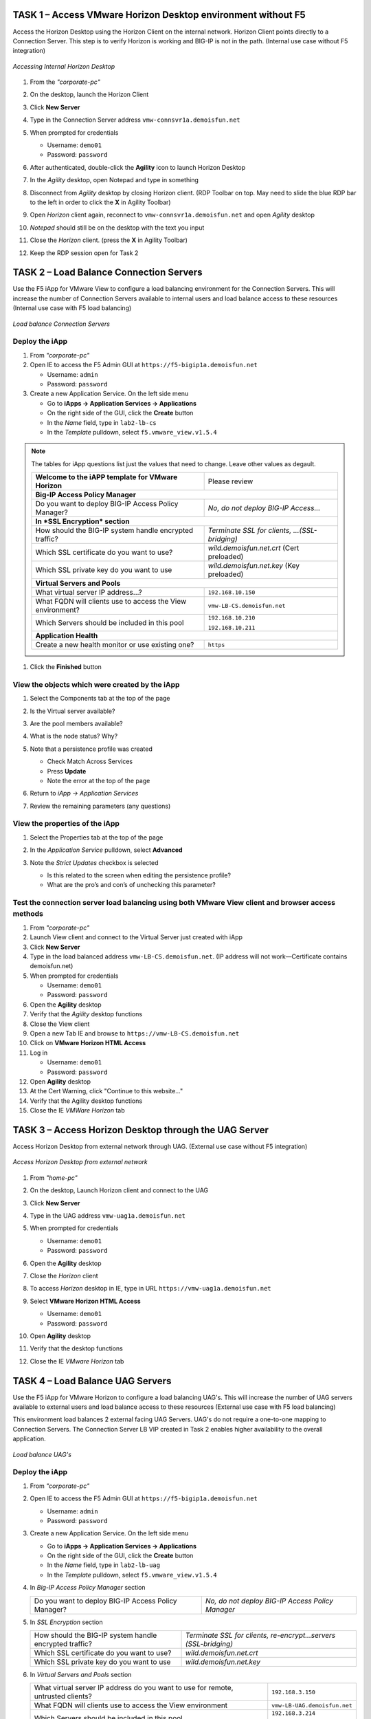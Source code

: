 TASK 1 – Access VMware Horizon Desktop environment without F5 
=============================================================

Access the Horizon Desktop using the Horizon Client on the internal network. Horizon Client points directly to a Connection Server. This step is to verify Horizon is working and BIG-IP is not in the path. (Internal use case without F5 integration)


.. figure:: /_static/class1/image_lab1task1.png
   :scale: 100 %
   :align: center
   
   *Accessing Internal Horizon Desktop*


#. From the *"corporate-pc"*

#. On the desktop, launch the Horizon Client

   |image4|

#. Click **New Server**

#. Type in the Connection Server address ``vmw-connsvr1a.demoisfun.net``

#. When prompted for credentials

   - Username: ``demo01``
   - Password: ``password``
   

#. After authenticated, double-click the **Agility** icon to launch Horizon Desktop

#. In the *Agility* desktop, open Notepad and type in something

#. Disconnect from *Agility* desktop by closing Horizon client. (RDP Toolbar
   on top. May need to slide the blue RDP bar to the left in order to
   click the **X** in Agility Toolbar)

#. Open *Horizon* client again, reconnect to ``vmw-connsvr1a.demoisfun.net`` and open *Agility* desktop

#. *Notepad* should still be on the desktop with the text you input

#. Close the *Horizon* client. (press the **X** in Agility Toolbar)

#. Keep the RDP session open for Task 2


TASK 2 – Load Balance Connection Servers
========================================

Use the F5 iApp for VMware View to configure a load balancing environment for the Connection Servers. This will increase the number of
Connection Servers available to internal users and load balance access to these resources (Internal use case with F5 load balancing)


.. figure:: /_static/class1/image_lab1task2.png
   :scale: 100 %
   :align: center

   *Load balance Connection Servers*


Deploy the iApp
---------------

#. From *"corporate-pc"*

#. Open IE to access the F5 Admin GUI at ``https://f5-bigip1a.demoisfun.net``
   
   - Username: ``admin``
   - Password: ``password``
   
#. Create a new Application Service. On the left side menu

   - Go to **iApps -> Application Services -> Applications**
   - On the right side of the GUI, click the **Create** button
   - In the *Name* field, type in ``lab2-lb-cs``
   - In the *Template* pulldown, select ``f5.vmware_view.v1.5.4``

.. NOTE:: The tables for iApp questions list just the values that need to change. Leave other values as degault.

   +------------------------------------------------------------------------------+----------------------------------------------------+
   | **Welcome to the iAPP template for VMware Horizon**                          | Please review                                      |
   +------------------------------------------------------------------------------+----------------------------------------------------+
   | **Big-IP Access Policy Manager**                                                                                                  |
   +------------------------------------------------------------------------------+----------------------------------------------------+
   | Do you want to deploy BIG-IP Access Policy Manager?                          | *No, do not deploy BIG-IP Access...*               |
   +------------------------------------------------------------------------------+----------------------------------------------------+
   | **In *SSL Encryption* section**                                                                                                   |
   +------------------------------------------------------------------------------+----------------------------------------------------+
   | How should the BIG-IP system handle encrypted traffic?                       | *Terminate SSL for clients, ...(SSL-bridging)*     |
   +------------------------------------------------------------------------------+----------------------------------------------------+
   | Which SSL certificate do you want to use?                                    | *wild.demoisfun.net.crt* (Cert preloaded)          |
   +------------------------------------------------------------------------------+----------------------------------------------------+
   | Which SSL private key do you want to use                                     | *wild.demoisfun.net.key* (Key preloaded)           |
   +------------------------------------------------------------------------------+----------------------------------------------------+
   | **Virtual Servers and Pools**                                                                                                     |
   +------------------------------------------------------------------------------+----------------------------------------------------+
   | What virtual server IP address...?                                           | ``192.168.10.150``                                 |
   +------------------------------------------------------------------------------+----------------------------------------------------+
   | What FQDN will clients use to access the View environment?                   | ``vmw-LB-CS.demoisfun.net``                        |
   +------------------------------------------------------------------------------+----------------------------------------------------+
   | Which Servers should be included in this pool                                | ``192.168.10.210``                                 |
   |                                                                              |                                                    |
   |                                                                              | ``192.168.10.211``                                 |
   +------------------------------------------------------------------------------+----------------------------------------------------+
   | **Application Health**                                                                                                            |
   +------------------------------------------------------------------------------+----------------------------------------------------+
   | Create a new health monitor or use existing one?                             | ``https``                                          |
   +------------------------------------------------------------------------------+----------------------------------------------------+

#. Click the **Finished** button


View the objects which were created by the iApp
-----------------------------------------------

#. Select the Components tab at the top of the page

   |image6|

#. Is the Virtual server available?

#. Are the pool members available?

#. What is the node status? Why?

#. Note that a persistence profile was created

   - Check Match Across Services
   - Press **Update**
   - Note the error at the top of the page


#. Return to *iApp -> Application Services*

#. Review the remaining parameters (any questions)


View the properties of the iApp
-------------------------------

#. Select the Properties tab at the top of the page

   |image7|

#. In the *Application Service* pulldown, select **Advanced**

#. Note the *Strict Updates* checkbox is selected
   
   - Is this related to the screen when editing the persistence profile?
   - What are the pro’s and con’s of unchecking this parameter?
   

Test the connection server load balancing using both VMware View client and browser access methods
--------------------------------------------------------------------------------------------------

#. From *"corporate-pc"*

#. Launch View client and connect to the Virtual Server just created with iApp

#. Click **New Server**

#. Type in the load balanced address ``vmw-LB-CS.demoisfun.net``. (IP address will not work—Certificate contains demoisfun.net)

#. When prompted for credentials
     
   - Username: ``demo01``
   - Password: ``password``


#. Open the **Agility** desktop

#. Verify that the *Agility* desktop functions

#. Close the View client

#. Open a new Tab IE and browse to ``https://vmw-LB-CS.demoisfun.net``

#. Click on **VMware Horizon HTML Access**

#. Log in

   - Username: ``demo01``
   - Password: ``password``


#.  Open **Agility** desktop

#.  At the Cert Warning, click "Continue to this website..."

#.  Verify that the Agility desktop functions

#.  Close the IE *VMWare Horizon* tab


TASK 3 – Access Horizon Desktop through the UAG Server
======================================================

Access Horizon Desktop from external network through UAG. (External use case without F5 integration)

.. figure:: /_static/class1/image_lab1task3.png
   :scale: 100 %
   :align: center
   
   *Access Horizon Desktop from external network*

#.  From *"home-pc"*

    |image9|

#.  On the desktop, Launch Horizon client and connect to the UAG

#.  Click **New Server**

#.  Type in the UAG address ``vmw-uag1a.demoisfun.net``

#.  When prompted for credentials

    - Username: ``demo01``
    - Password: ``password``

#.  Open the **Agility** desktop

#.  Close the *Horizon* client

#.  To access *Horizon* desktop in IE, type in URL ``https://vmw-uag1a.demoisfun.net``

#.  Select **VMware Horizon HTML Access**

    - Username: ``demo01``
    - Password: ``password``

#.  Open **Agility** desktop

#.  Verify that the desktop functions

#.  Close the IE *VMware Horizon* tab


TASK 4 – Load Balance UAG Servers
======================================

Use the F5 iApp for VMware Horizon to configure a load balancing UAG's. This will increase the number of UAG servers available to external  users and load balance access to these resources (External use case with F5 load balancing)

This environment load balances 2 external facing UAG Servers. UAG's do not require a one-to-one mapping to Connection Servers. The Connection Server LB VIP created in Task 2 enables higher availability to the overall application.

.. figure:: /_static/class1/image_lab1task4.png
   :scale: 100 %
   :align: center
   
   *Load balance UAG's*


Deploy the iApp
---------------
#. From *"corporate-pc"*

#. Open IE to access the F5 Admin GUI at ``https://f5-bigip1a.demoisfun.net``

   - Username: ``admin``
   - Password: ``password``

#. Create a new Application Service. On the left side menu

   - Go to **iApps -> Application Services -> Applications**
   - On the right side of the GUI, click the **Create** button
   - In the *Name* field, type in ``lab2-lb-uag``
   - In the *Template* pulldown, select ``f5.vmware_view.v1.5.4``
     

#. In *Big-IP Access Policy Manager* section

   +----------------------------------------------------------+-----------------------------------------------------------------------+
   | Do you want to deploy BIG-IP Access Policy Manager?      | *No, do not deploy BIG-IP Access Policy Manager*                      |
   +----------------------------------------------------------+-----------------------------------------------------------------------+

#. In *SSL Encryption* section

   +----------------------------------------------------------+------------------------------------------------------------------------+
   | How should the BIG-IP system handle encrypted traffic?   | *Terminate SSL for clients, re-encrypt...servers (SSL-bridging)*       |
   +----------------------------------------------------------+------------------------------------------------------------------------+
   | Which SSL certificate do you want to use?                | *wild.demoisfun.net.crt*                                               |
   +----------------------------------------------------------+------------------------------------------------------------------------+
   | Which SSL private key do you want to use                 | *wild.demoisfun.net.key*                                               |
   +----------------------------------------------------------+------------------------------------------------------------------------+

#. In *Virtual Servers and Pools* section

   +------------------------------------------------------------------------------------+----------------------------------------------+
   | What virtual server IP address do you want to use for remote, untrusted clients?   | ``192.168.3.150``                            |
   +------------------------------------------------------------------------------------+----------------------------------------------+
   | What FQDN will clients use to access the View environment                          | ``vmw-LB-UAG.demoisfun.net``                 |
   +------------------------------------------------------------------------------------+----------------------------------------------+
   | Which Servers should be included in this pool                                      | ``192.168.3.214``                            |
   |                                                                                    |                                              |
   |                                                                                    | ``192.168.3.215``                            |
   +------------------------------------------------------------------------------------+----------------------------------------------+

#. In *Application Health* section

   +------------------------------------------------------------------------------------+----------------------------------------------+
   | Create a new health monitor or use existing one?                                   | *https*                                      |
   +------------------------------------------------------------------------------------+----------------------------------------------+

#. Click the **Finished** button


View the objects which were created by the iApp
-----------------------------------------------

#. Select the **Components** tab at the top of the page

#. Is the Virtual server available?

#. Are the pool members available?

#. Is the Node available?

#. Review the remaining parameters (any questions)


Configure UAG to use load balance address
-----------------------------------------

#. From *"corporate-pc"*

#. Open new tab in IE and go to *vmw-uag1a* administrative interface at
   ``https://192.168.10.214:9443/admin``

#. Log in as

   - Username: ``admin``
   - Password: ``F5@gility``
     
   
#. On the right side, under *Configure Manually*, click **Select**

#. In *General Settings -> Edge Service Settings*, click the **Show** button

   |image_uaggear|

#. Next to *Horizon Settings*, click the **Gear**

#. In the *Blast External URL* field, type in ``https://vmw-lb-uag.demoisfun.net:443``

#. In the *Tunnel External URL* field, type in ``https://vmw-lb-uag.demoisfun.net:443``

   |image_uagsetting|

#. Click **Save**

#. Repeat for the other UAG *vmw-uag1b* at ``https://192.168.10.215:9443/admin``


Test the UAG Server load balancing using both View and HTML5 client access methods
-------------------------------------------------------------------------------------------

#. From *"home-pc"*

#. Launch View client and connect to the Virtual Server just created with iApp.

#. Click **New Server**

#. Type in the load balance address ``vmw-LB-UAG.demoisfun.net``

#. When prompted for credentials

   - Username: ``demo01``
   - Password: ``password``
     

#. Open the **Agility** desktop

#. Verify that the *Agility* desktop functions

#. Close the View client

#. Open IE and browse to ``https://vmw-LB-UAG.demoisfun.net``

#. Select **VMware Horizon HTML Access**

#. Log in

   - Username: ``demo01``
   - Password: ``password``
     

#.  Open the **Agility** desktop

#.  Verify that the *Agility* desktop functions

#.  Close the IE *VMware Horizon* tab



Task 5 – BIG-IP proxy View traffic in place of UAG
==================================================

In this configuration, we will consolidate authentication, load balance and proxy View traffic on a single BIG-IP. This can bypass the UAG's to access View desktop from external network. 

.. figure:: /_static/class1/image_lab1task5.png
   :scale: 100 %
   :align: center
   
   *Consolidating authentication, load balance and proxy View on a single BIG-IP*


Deploy the iApp
---------------

#. From *"corporate-pc"*

#. Open IE to access the F5 Admin GUI at ``https://f5-bigip1a.demoisfun.net``

   - Username: ``admin``
   - Password: ``password``


#. Create a new Application Service. On the left side menu

   - Go to **iApps -> Application Services -> Applications**
   - On the right side of the GUI, click the **Create** button
   - In the *Name* field, type in ``lab2-proxy``
   - In the *Template* pulldown, select ``f5.vmware_view.v1.5.4``
   

#. In *BIG-IP Access Policy Manager* section

   +---------------------------------------------------------------------+-------------------------------------------------------------+
   | Do you want to deploy BIG-IP Access Policy Manager?                 | *Yes, deploy BIG-IP Access Policy Manager*                  |
   +---------------------------------------------------------------------+-------------------------------------------------------------+
   | Do you want to support browser based connections,                   |                                                             |
   | including the View HTML5 client?                                    | *Yes, support HTML 5 view clientless browser connections*   |
   +---------------------------------------------------------------------+-------------------------------------------------------------+
   | Should the BIG-IP system support RSA SecureID two-factor            |                                                             |
   | authentication?                                                     | *No, do not support RSA SecureID two-factor authentication* |
   +---------------------------------------------------------------------+-------------------------------------------------------------+
   | Should the BIG-IP system show a message to View users during logon  | *No, do not add a message during logon*                     |
   +---------------------------------------------------------------------+-------------------------------------------------------------+
   | What is the NetBIOS domain name for your environment?               | ``demoisfun``                                               |
   +---------------------------------------------------------------------+-------------------------------------------------------------+
   | Create a new AAA Server object or select an existing one            | *AD1*                                                       |
   +---------------------------------------------------------------------+-------------------------------------------------------------+

#. In *SSL Encryption* section

   +----------------------------------------------------------+--------------------------------------------------------------+
   | How should the BIG-IP system handle encrypted traffic?   | *Terminate SSL for clients, re-encrypt… (SSL-Bridging)*      |
   +----------------------------------------------------------+--------------------------------------------------------------+
   | Which SSL certificate do you want to use?                | ``wild.demoisfun.net.crt``                                   |
   +----------------------------------------------------------+--------------------------------------------------------------+
   | Which SSL private key do you want to use?                | ``wild.demoisfun.net.key``                                   |
   +----------------------------------------------------------+--------------------------------------------------------------+

#. In *Virtual Servers and Pools* section

   +------------------------------------------------------------------------------------+------------------------------------+
   | What virtual server IP address do you want to use for remote, untrusted clients?   | ``192.168.3.152``                  |
   +------------------------------------------------------------------------------------+------------------------------------+
   | What FQDN will clients use to access the View environment?                         | ``vmw-PROXY-VIEW.demoisfun.net``   |    
   +------------------------------------------------------------------------------------+------------------------------------+
   | Which Servers should be included in this pool?                                     | ``192.168.10.210``                 |
   |                                                                                    |                                    |
   |                                                                                    | ``192.168.10.211``                 |
   +------------------------------------------------------------------------------------+------------------------------------+

#. In *Application Health* section

   +------------------------------------------------------------------------------------+----------------------------------------------+
   | Create a new health monitor or use existing one?                                   | *https*                                      |
   +------------------------------------------------------------------------------------+----------------------------------------------+

#. Click the **Finished** button.


View the objects which were created by the iApp
-----------------------------------------------

#. Select the **Components** tab at the top of the page

#. Note the increase in objects compared to Task 2 and Task 4

#. Are the pool members available?

#. Note the APM objects which were not present in the prior exercises

#. Review the remaining parameters (any questions)


Test the APM (PCoIP) functionality using both VMware View client and browser access methods
-------------------------------------------------------------------------------------------

#. From *"home-pc"*

#. Launch **View Client**

   - Click **New Server** 
   - Type in proxy address ``vmw-PROXY-VIEW.demoisfun.net``
   
#. When prompted for credentials

   - Username: ``demo01``
   - Password: ``password``
   
   
#. Click the Agility icon

#. Close the session by clicking the X in the upper  toolbar

#. Open IE and browse to ``https://vmw-PROXY-VIEW.demoisfun.net``

#. Select **VMware Horizon View HTML Access**

#. Enter credential

   - Username: ``demo01``
   - Password: ``password``


#. Click **Agility** to launch desktop

#. With APM Webtop, user has the option to choose client at launch time. Select **HTML5 Client**

#. Verify that the desktop functions

#. Close IE

.. |image3| image:: /_static/class1/image5.png
   :width: 5.40625in
   :height: 3.04167in
.. |image4| image:: /_static/class1/image6.png
   :width: 2.47015in
   :height: 1.73397in
.. |image5| image:: /_static/class1/image7.png
   :width: 4.94792in
   :height: 3.20833in
.. |image6| image:: /_static/class1/image8.png
   :width: 3.32292in
   :height: 1.05208in
.. |image7| image:: /_static/class1/image9.png
   :width: 3.15625in
   :height: 1.29167in
.. |image8| image:: /_static/class1/image10.png
   :width: 5.25000in
   :height: 3.18750in
.. |image9| image:: /_static/class1/image11.png
   :width: 1.29861in
   :height: 1.88819in
.. |image10| image:: /_static/class1/image12.png
   :width: 4.63542in
   :height: 3.06250in
.. |image11| image:: /_static/class1/image13.png
   :width: 5.67708in
   :height: 3.35417in
.. |image_uaggear| image:: /_static/class1/image_uaggear.png
   :scale: 100 %
.. |image_uagsetting| image:: /_static/class1/image_uagsetting.png
   :scale: 100 %
